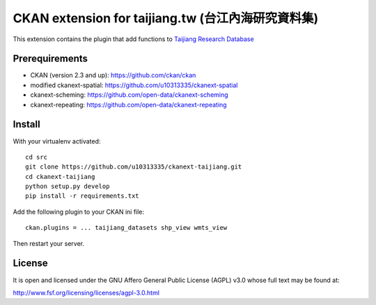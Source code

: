 ===================================================
CKAN extension for taijiang.tw (台江內海研究資料集)
===================================================


This extension contains the plugin that add functions to `Taijiang Research Database <http://taijiang.tw>`_


Prerequirements
----------------

- CKAN (version 2.3 and up): https://github.com/ckan/ckan
- modified ckanext-spatial: https://github.com/u10313335/ckanext-spatial
- ckanext-scheming: https://github.com/open-data/ckanext-scheming
- ckanext-repeating: https://github.com/open-data/ckanext-repeating


Install
--------

With your virtualenv activated:

::

   cd src
   git clone https://github.com/u10313335/ckanext-taijiang.git
   cd ckanext-taijiang
   python setup.py develop
   pip install -r requirements.txt

Add the following plugin to your CKAN ini file:

::

   ckan.plugins = ... taijiang_datasets shp_view wmts_view

Then restart your server.


License
--------

It is open and licensed under the GNU Affero General Public License (AGPL) v3.0
whose full text may be found at:

http://www.fsf.org/licensing/licenses/agpl-3.0.html
